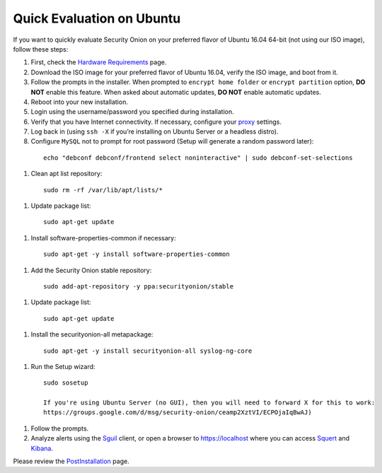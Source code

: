 Quick Evaluation on Ubuntu
==========================

If you want to quickly evaluate Security Onion on your preferred flavor of Ubuntu 16.04 64-bit (not using our ISO image), follow these steps:

#. First, check the `Hardware Requirements <Hardware>`__ page.
#. Download the ISO image for your preferred flavor of Ubuntu 16.04, verify the ISO image, and boot from it.
#. Follow the prompts in the installer. When prompted to ``encrypt home folder`` or ``encrypt partition`` option, **DO NOT** enable this feature. When asked about automatic updates, **DO NOT** enable automatic updates.
#. Reboot into your new installation.
#. Login using the username/password you specified during installation.
#. Verify that you have Internet connectivity. If necessary, configure your `proxy <Proxy>`__ settings.
#. Log back in (using ``ssh -X`` if you’re installing on Ubuntu Server or a headless distro).
#. Configure ``MySQL`` not to prompt for root password (Setup will generate a random password later):

 ::

   echo "debconf debconf/frontend select noninteractive" | sudo debconf-set-selections
   
#. Clean apt list repository:

 ::

   sudo rm -rf /var/lib/apt/lists/*
   
#. Update package list:

 ::

   sudo apt-get update
   
#. Install software-properties-common if necessary:

 ::

   sudo apt-get -y install software-properties-common
   
#. Add the Security Onion stable repository:

 ::

   sudo add-apt-repository -y ppa:securityonion/stable
   
#. Update package list:

 ::

   sudo apt-get update
   
#. Install the securityonion-all metapackage:

 ::

   sudo apt-get -y install securityonion-all syslog-ng-core
   
#. Run the Setup wizard:

 ::

   sudo sosetup
   
   If you're using Ubuntu Server (no GUI), then you will need to forward X for this to work:
   https://groups.google.com/d/msg/security-onion/ceamp2XztVI/ECPOjaIqBwAJ)
   
#. Follow the prompts.

#. Analyze alerts using the `<Sguil>`_ client, or open a browser to https://localhost where you can access `<Squert>`__ and `<Kibana>`_.

Please review the `PostInstallation <PostInstallation>`__ page.
